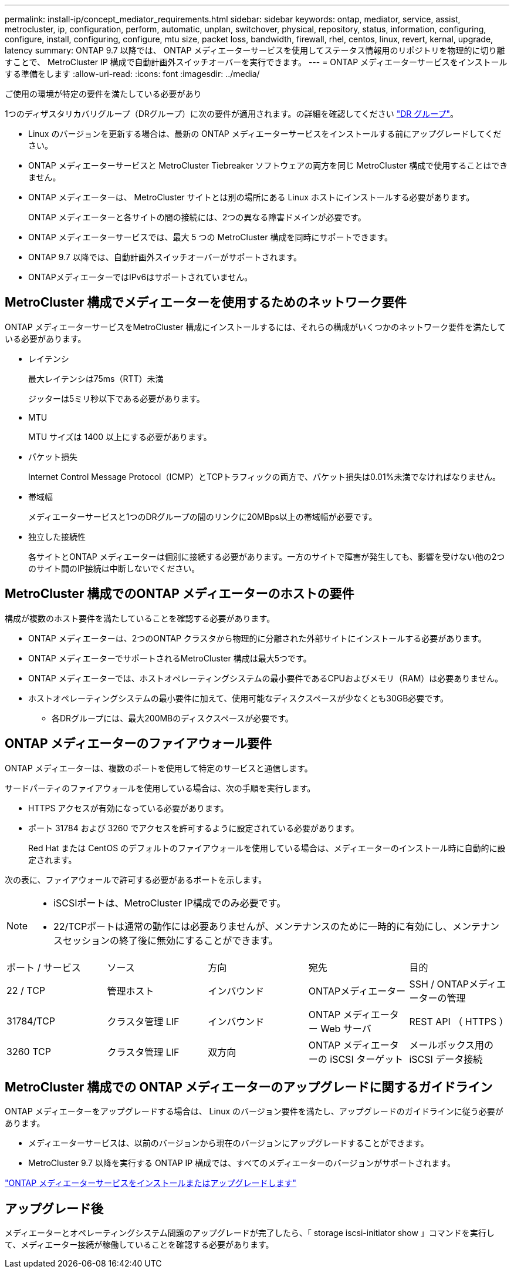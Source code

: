 ---
permalink: install-ip/concept_mediator_requirements.html 
sidebar: sidebar 
keywords: ontap, mediator, service, assist, metrocluster, ip, configuration, perform, automatic, unplan, switchover, physical, repository, status, information, configuring, configure, install, configuring, configure, mtu size, packet loss, bandwidth, firewall, rhel, centos, linux, revert, kernal, upgrade, latency 
summary: ONTAP 9.7 以降では、 ONTAP メディエーターサービスを使用してステータス情報用のリポジトリを物理的に切り離すことで、 MetroCluster IP 構成で自動計画外スイッチオーバーを実行できます。 
---
= ONTAP メディエーターサービスをインストールする準備をします
:allow-uri-read: 
:icons: font
:imagesdir: ../media/


[role="lead"]
ご使用の環境が特定の要件を満たしている必要があり

1つのディザスタリカバリグループ（DRグループ）に次の要件が適用されます。の詳細を確認してください link:concept_parts_of_an_ip_mcc_configuration_mcc_ip.html#disaster-recovery-dr-groups["DR グループ"]。

* Linux のバージョンを更新する場合は、最新の ONTAP メディエーターサービスをインストールする前にアップグレードしてください。
* ONTAP メディエーターサービスと MetroCluster Tiebreaker ソフトウェアの両方を同じ MetroCluster 構成で使用することはできません。
* ONTAP メディエーターは、 MetroCluster サイトとは別の場所にある Linux ホストにインストールする必要があります。
+
ONTAP メディエーターと各サイトの間の接続には、2つの異なる障害ドメインが必要です。

* ONTAP メディエーターサービスでは、最大 5 つの MetroCluster 構成を同時にサポートできます。
* ONTAP 9.7 以降では、自動計画外スイッチオーバーがサポートされます。
* ONTAPメディエーターではIPv6はサポートされていません。




== MetroCluster 構成でメディエーターを使用するためのネットワーク要件

ONTAP メディエーターサービスをMetroCluster 構成にインストールするには、それらの構成がいくつかのネットワーク要件を満たしている必要があります。

* レイテンシ
+
最大レイテンシは75ms（RTT）未満

+
ジッターは5ミリ秒以下である必要があります。

* MTU
+
MTU サイズは 1400 以上にする必要があります。

* パケット損失
+
Internet Control Message Protocol（ICMP）とTCPトラフィックの両方で、パケット損失は0.01%未満でなければなりません。

* 帯域幅
+
メディエーターサービスと1つのDRグループの間のリンクに20MBps以上の帯域幅が必要です。

* 独立した接続性
+
各サイトとONTAP メディエーターは個別に接続する必要があります。一方のサイトで障害が発生しても、影響を受けない他の2つのサイト間のIP接続は中断しないでください。





== MetroCluster 構成でのONTAP メディエーターのホストの要件

構成が複数のホスト要件を満たしていることを確認する必要があります。

* ONTAP メディエーターは、2つのONTAP クラスタから物理的に分離された外部サイトにインストールする必要があります。
* ONTAP メディエーターでサポートされるMetroCluster 構成は最大5つです。
* ONTAP メディエーターでは、ホストオペレーティングシステムの最小要件であるCPUおよびメモリ（RAM）は必要ありません。
* ホストオペレーティングシステムの最小要件に加えて、使用可能なディスクスペースが少なくとも30GB必要です。
+
** 各DRグループには、最大200MBのディスクスペースが必要です。






== ONTAP メディエーターのファイアウォール要件

ONTAP メディエーターは、複数のポートを使用して特定のサービスと通信します。

サードパーティのファイアウォールを使用している場合は、次の手順を実行します。

* HTTPS アクセスが有効になっている必要があります。
* ポート 31784 および 3260 でアクセスを許可するように設定されている必要があります。
+
Red Hat または CentOS のデフォルトのファイアウォールを使用している場合は、メディエーターのインストール時に自動的に設定されます。



次の表に、ファイアウォールで許可する必要があるポートを示します。

[NOTE]
====
* iSCSIポートは、MetroCluster IP構成でのみ必要です。
* 22/TCPポートは通常の動作には必要ありませんが、メンテナンスのために一時的に有効にし、メンテナンスセッションの終了後に無効にすることができます。


====
|===


| ポート / サービス | ソース | 方向 | 宛先 | 目的 


 a| 
22 / TCP
 a| 
管理ホスト
 a| 
インバウンド
 a| 
ONTAPメディエーター
 a| 
SSH / ONTAPメディエーターの管理



 a| 
31784/TCP
 a| 
クラスタ管理 LIF
 a| 
インバウンド
 a| 
ONTAP メディエーター Web サーバ
 a| 
REST API （ HTTPS ）



 a| 
3260 TCP
 a| 
クラスタ管理 LIF
 a| 
双方向
 a| 
ONTAP メディエーターの iSCSI ターゲット
 a| 
メールボックス用の iSCSI データ接続

|===


== MetroCluster 構成での ONTAP メディエーターのアップグレードに関するガイドライン

ONTAP メディエーターをアップグレードする場合は、 Linux のバージョン要件を満たし、アップグレードのガイドラインに従う必要があります。

* メディエーターサービスは、以前のバージョンから現在のバージョンにアップグレードすることができます。
* MetroCluster 9.7 以降を実行する ONTAP IP 構成では、すべてのメディエーターのバージョンがサポートされます。


link:https://docs.netapp.com/us-en/ontap/mediator/index.html["ONTAP メディエーターサービスをインストールまたはアップグレードします"^]



== アップグレード後

メディエーターとオペレーティングシステム問題のアップグレードが完了したら、「 storage iscsi-initiator show 」コマンドを実行して、メディエーター接続が稼働していることを確認する必要があります。
